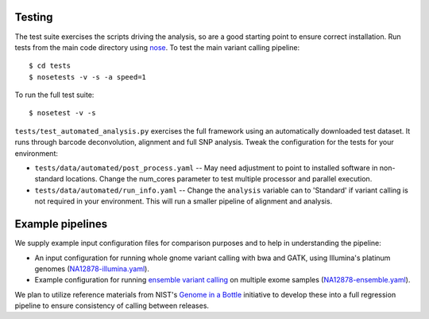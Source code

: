 Testing
=======

The test suite exercises the scripts driving the analysis, so are a good
starting point to ensure correct installation. Run tests from the main
code directory using `nose`_. To test the main variant calling
pipeline::

     $ cd tests
     $ nosetests -v -s -a speed=1

To run the full test suite::

     $ nosetest -v -s

``tests/test_automated_analysis.py`` exercises the full framework using
an automatically downloaded test dataset. It runs through barcode
deconvolution, alignment and full SNP analysis. Tweak the configuration
for the tests for your environment:

-  ``tests/data/automated/post_process.yaml`` -- May need adjustment to
   point to installed software in non-standard locations. Change the
   num\_cores parameter to test multiple processor and parallel
   execution.
-  ``tests/data/automated/run_info.yaml`` -- Change the ``analysis``
   variable can to 'Standard' if variant calling is not required in your
   environment. This will run a smaller pipeline of alignment and
   analysis.

.. _nose: http://somethingaboutorange.com/mrl/projects/nose/

Example pipelines
=================

We supply example input configuration files for comparison purposes
and to help in understanding the pipeline:

- An input configuration for running whole gnome variant calling with
  bwa and GATK, using Illumina's platinum genomes
  (`NA12878-illumina.yaml`_).

- Example configuration for running `ensemble variant calling`_ on
  multiple exome samples (`NA12878-ensemble.yaml`_).

We plan to utilize reference materials from NIST's `Genome in a Bottle`_
initiative to develop these into a full regression pipeline to ensure
consistency of calling between releases.

.. _NA12878-illumina.yaml: https://raw.github.com/chapmanb/bcbio-nextgen/master/config/examples/NA12878-illumina.yaml
.. _NA12878-ensemble.yaml: https://raw.github.com/chapmanb/bcbio-nextgen/master/config/examples/NA12878-ensemble.yaml
.. _ensemble variant calling: http://bcbio.wordpress.com/2013/02/06/an-automated-ensemble-method-for-combining-and-evaluating-genomic-variants-from-multiple-callers/
.. _Genome in a Bottle: http://www.genomeinabottle.org/
